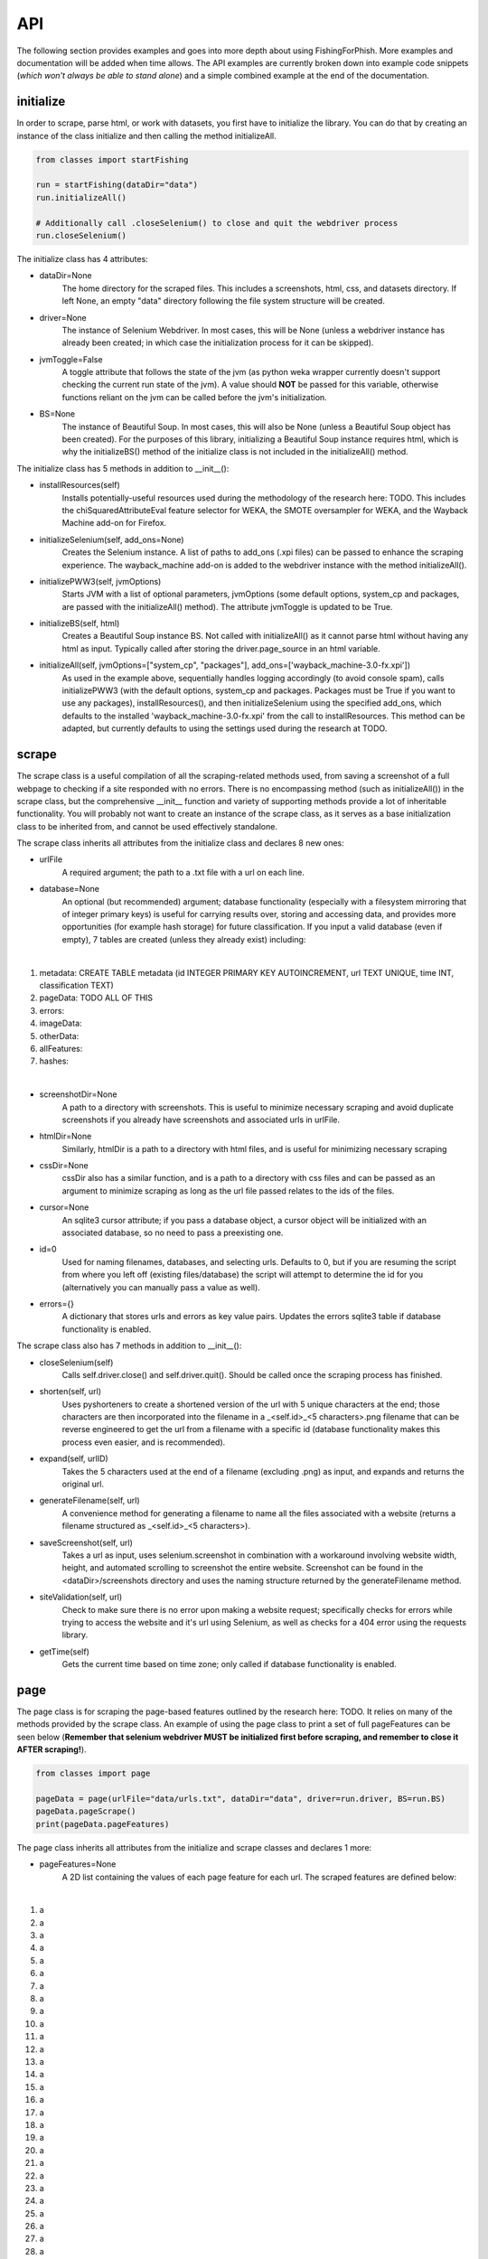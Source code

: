 API
===

The following section provides examples and goes into more depth about using FishingForPhish.
More examples and documentation will be added when time allows. 
The API examples are currently broken down into example code snippets (*which won't always be able to stand alone*) and a simple combined example at the end of the documentation.

initialize
----------

In order to scrape, parse html, or work with datasets, you first have to initialize the library.
You can do that by creating an instance of the class initialize and then calling the method initializeAll.

.. code-block:: python

   from classes import startFishing
   
   run = startFishing(dataDir="data")
   run.initializeAll()
   
   # Additionally call .closeSelenium() to close and quit the webdriver process
   run.closeSelenium()

The initialize class has 4 attributes:

* dataDir=None
      The home directory for the scraped files. This includes a screenshots, html, css, and datasets directory. If left None, an empty
      "data" directory following the file system structure will be created.
* driver=None
      The instance of Selenium Webdriver. In most cases, this will be None (unless a webdriver instance has already been created; in which case
      the initialization process for it can be skipped).
* jvmToggle=False
      A toggle attribute that follows the state of the jvm (as python weka wrapper currently doesn't support checking the current run state of the jvm). A value should **NOT** be passed for this variable, otherwise functions reliant on the jvm can be called before the jvm's initialization.
* BS=None
      The instance of Beautiful Soup. In most cases, this will also be None (unless a Beautiful Soup object has been created). For the purposes of this library,       initializing a Beautiful Soup instance requires html, which is why the initializeBS() method of the initialize class is not included in the                     initializeAll() method.
      
The initialize class has 5 methods in addition to __init__():

* installResources(self)
      Installs potentially-useful resources used during the methodology of the research here: TODO. This includes the chiSquaredAttributeEval feature selector for WEKA, the SMOTE oversampler for WEKA, and the Wayback Machine add-on for Firefox.
* initializeSelenium(self, add_ons=None)
      Creates the Selenium instance. A list of paths to add_ons (.xpi files) can be passed to enhance the scraping experience. The wayback_machine add-on is added to the webdriver instance with the method initializeAll().
* initializePWW3(self, jvmOptions)
      Starts JVM with a list of optional parameters, jvmOptions (some default options, system_cp and packages, are passed with the initializeAll() method). The attribute jvmToggle is updated to be True.
* initializeBS(self, html)
      Creates a Beautiful Soup instance BS. Not called with initializeAll() as it cannot parse html without having any html as input. Typically called after storing the driver.page_source in an html variable.
* initializeAll(self, jvmOptions=["system_cp", "packages"], add_ons=['wayback_machine-3.0-fx.xpi'])
      As used in the example above, sequentially handles logging accordingly (to avoid console spam), calls initializePWW3 (with the default options, system_cp and packages. Packages must be True if you want to use any packages), installResources(), and then initializeSelenium using the specified add_ons, which defaults to the installed 'wayback_machine-3.0-fx.xpi' from the call to installResources. This method can be adapted, but currently defaults to using the settings used during the research at TODO. 

scrape
------

The scrape class is a useful compilation of all the scraping-related methods used, from saving a screenshot of a full webpage to checking if a site responded with no errors. There is no encompassing method (such as initializeAll()) in the scrape class, but the comprehensive __init__ function and variety of supporting methods provide a lot of inheritable functionality. You will probably not want to create an instance of the scrape class, as it serves as a base initialization class to be inherited from, and cannot be used effectively standalone.

The scrape class inherits all attributes from the initialize class and declares 8 new ones:

* urlFile
      A required argument; the path to a .txt file with a url on each line.
* database=None
      An optional (but recommended) argument; database functionality (especially with a filesystem mirroring that of integer primary keys) is useful for carrying results over, storing and accessing data, and provides more opportunities (for example hash storage) for future classification. If you input a valid database (even if empty), 7 tables are created (unless they already exist) including:
|
#. metadata: CREATE TABLE metadata (id INTEGER PRIMARY KEY AUTOINCREMENT, url TEXT UNIQUE, time INT, classification TEXT)
      
#. pageData: TODO ALL OF THIS
      
#. errors:
      
#. imageData:
      
#. otherData:
      
#. allFeatures:
      
#. hashes:

|

* screenshotDir=None
      A path to a directory with screenshots. This is useful to minimize necessary scraping and avoid duplicate screenshots if you already have screenshots and associated urls in urlFile.
* htmlDir=None
      Similarly, htmlDir is a path to a directory with html files, and is useful for minimizing necessary scraping
* cssDir=None
      cssDir also has a similar function, and is a path to a directory with css files and can be passed as an argument to minimize scraping as long as the url file passed relates to the ids of the files.
* cursor=None
      An sqlite3 cursor attribute; if you pass a database object, a cursor object will be initialized with an associated database, so no need to pass a preexisting one.
* id=0
      Used for naming filenames, databases, and selecting urls. Defaults to 0, but if you are resuming the script from where you left off (existing files/database) the script will attempt to determine the id for you (alternatively you can manually pass a value as well).
* errors={}
      A dictionary that stores urls and errors as key value pairs. Updates the errors sqlite3 table if database functionality is enabled.
      
The scrape class also has 7 methods in addition to __init__():

* closeSelenium(self)
      Calls self.driver.close() and self.driver.quit(). Should be called once the scraping process has finished.
* shorten(self, url)
      Uses pyshorteners to create a shortened version of the url with 5 unique characters at the end; those characters are then incorporated into the filename in a _<self.id>_<5 characters>.png filename that can be reverse engineered to get the url from a filename with a specific id (database functionality makes this process even easier, and is recommended).
* expand(self, urlID)
      Takes the 5 characters used at the end of a filename (excluding .png) as input, and expands and returns the original url.
* generateFilename(self, url)
      A convenience method for generating a filename to name all the files associated with a website (returns a filename structured as _<self.id>_<5 characters>).
* saveScreenshot(self, url)
      Takes a url as input, uses selenium.screenshot in combination with a workaround involving website width, height, and automated scrolling to screenshot the entire website. Screenshot can be found in the <dataDir>/screenshots directory and uses the naming structure returned by the generateFilename method.
* siteValidation(self, url)
      Check to make sure there is no error upon making a website request; specifically checks for errors while trying to access the website and it's url using Selenium, as well as checks for a 404 error using the requests library.
* getTime(self)
      Gets the current time based on time zone; only called if database functionality is enabled.
      
page
----

The page class is for scraping the page-based features outlined by the research here: TODO. It relies on many of the methods provided by the scrape class.
An example of using the page class to print a set of full pageFeatures can be seen below (**Remember that selenium webdriver MUST be initialized first before scraping, and remember to close it AFTER scraping!**).

.. code-block:: python

   from classes import page
   
   pageData = page(urlFile="data/urls.txt", dataDir="data", driver=run.driver, BS=run.BS)
   pageData.pageScrape()
   print(pageData.pageFeatures)

The page class inherits all attributes from the initialize and scrape classes and declares 1 more:

* pageFeatures=None
      A 2D list containing the values of each page feature for each url. The scraped features are defined below:
|

#. a
#. a
#. a
#. a
#. a
#. a
#. a
#. a
#. a
#. a
#. a
#. a
#. a
#. a
#. a
#. a
#. a
#. a
#. a
#. a
#. a
#. a
#. a
#. a
#. a
#. a
#. a
#. a
#. a
#. a
#. a
#. a
#. a
#. a
#. a
#. a
#. a
#. a
#. a
#. a
#. a
#. a
#. a
#. a
#. a
#. a
#. a
#. a
#. a

|

The page class also has 1 other method in addition to __init__() and pageScrape():

* getPageFeatures(self, url)
      Searches through the html of a url to populate the paegFeatures list accordingly.

image
-----

The image class is similar to the page class, where it's primary use is for scraping image-based features (the justification for feature selection can be found in the research at TODO; each feature can be categorized under the layout, style, or other category).
An example of using the image class to print a set of full imageFeatures can be seen below (**Again, don't forget about initialization and shutdown!**).

.. code-block:: python

   from classes import image
   
   imageData = page(urlFile="data/urls.txt", dataDir="data", driver=run.driver, BS=run.BS)
   # If imageScrape is run with the HASH=True parameter then the phash and dhash ImageHash algorithms will be run
   # and the resulting hashes will be inserted in the hashes table for future use
   imageData.imageScrape(HASH=True)
   print(pageData.imageFeatures)
   

The image class inherits all attributes from the initialize and scrape classes and declares 1 more:

* imageFeatures=None
      A 2D list containing the values of each page feature for each url. The scraped features are defined below:
|

#. a
#. a
#. a
#. a
#. a
#. a
#. a
#. a
#. a
#. a
#. a
#. a
#. a
#. a
#. a
#. a
#. a
#. a
#. a
#. a
#. a
#. a
#. a
#. a
#. a
#. a
#. a
#. a
#. a

|

The image class also has 3 other methods in addition to __init__() and imageScrape():

* getImageFeatures(self, filename)
      Searches through the html of a url to populate the pageFeatures list accordingly.
* getImagemagickData(self, result)
      Runs the imagemagick identify -verbose <datadir>/screenshots/<filename> + .png as a subprocess, where color, brightness, and other resulting data is returned from the screenshot of the website.
* imageHash(self, url, filename)
      Runs the perceptual and difference hash algorithms from the ImageHash library IF database functionality is enabled. Inserts resulting data into the hashes table, which couldbe used for future research once enough data has been collected.
      
data
-------

The data class helps tie the data together, with methods that create .arff files from the data, oversample the data, perform feature selection, and classify the data. 
An example of using the data class to create and classify the ranked (selected feature) datasets is seen below

.. code-block:: python

   from classes import data
   
    # Data Combination
    DC = data(
        pageFeatures=pageData.pageFeatures,
        imageFeatures=imageData.imageFeatures,
        urlFile="data/urls.txt",
        dataDir="data")
    DC.createDatasets()
    DC.classify()

The data class inherits all attributes from all previously defined classes and declares 25 new ones, with each attribute falling into one of four categories (with the exception of the allFeatures attribute); dataset, accuracy, false positive, or false negatives (the attributes are grouped below into sets of 4 by their dataset attribute; note that all datasets are saved as <dataDir>/datasets/<filename> + ".arff".):

* pageDataset
      A dataset object (see python weka wrapper's documentation here for more information: https://fracpete.github.io/python-weka-wrapper/weka.core.html#module-weka.core.dataset) created from the pageFeatures array.
      
      * pageAccuracy
         The classification accuracy of the pageDataset.
      * pageFP
         The false positive percentage of the pageDataset.
      * pageFN
         The false negative percentage of the pageDataset.
* imageDataset
      A dataset object created from the imageFeatures array.
      
      * imageAccuracy
         The classification accuracy of the imageDataset.
      * imageFP
         The false positive percentage of the imageDataset.
      * imageFN
         The false negative percentage of the imageDataset.
* combinedDataset
      A dataset object created from both the top ranked (in regards to feature selection) pageDataset and imageDataset. 
      
      * combinedAccuracy
         The classification accuracy of the combinedDataset.
      * combinedFP
         The false positive percentage of the combinedDataset.
      * combinedFN
         The false negative percentage of the combinedDataset.
* combinedBalancedDataset
      A resulting dataset object from oversampling performed on the combinedDataset (in order to balance the classes).
      
      * combinedBalancedAccuracy
         The classification accuracy of the combinedBalancedDataset.
      * combinedBalancedFP
         The false positive percentage of the combinedBalancedDataset.
      * combinedBalancedFN
         The false negative percentage of the combinedBalancedDataset.
* fullDataset
      A dataset object created from all the pageDataset and imageDataset attributes and instances. 
      
      * fullAccuracy
         The classification accuracy of the fullDataset.
      * fullAccuracyFP
         The false positive percentage of the fullDataset.
      * fullAccuracyFN
         The false negative percentage of the fullDataset.
* fullBalancedDataset
      A resulting dataset object from oversampling performed on the fullDataset.
      
      * fullBalancedAccuracy
         The classification accuracy of the fullBalancedDataset.
      * fullBalancedAccuracyFP
         The false positive percentage of the fullBalancedDataset.
      * fullBalancedAccuracyFN
         The false negative percentage of the fullBalancedDataset.
* allFeatures
   A combination list composed of the pageFeature + imageFeature values.
      
The data class also has 5 methods in addition to __init__() and createDatasets():

* FS(self, page=True, image=True)
      Uses the feature selection process followed in the research at TODO to select the top ranked features (the correlational, information gain, and chiSquared ranked feature selection methods are run and the output is stored in arrays, of which the index values are then used (with 0 being the highest value and len(array - 1) being the lowest value) to calculate the top overall ranked features). Parameters for selecting page and/or image features are available, and defaults to returning a length 2 array of the top ranked page and then image features respectively (the numerical index of the attribute is returned).
* generateInstances(self, combined=True, full=True)
      Uses the SMOTE weka filter to oversample the minority class. 2 optional parameters default to True, combined and full, each of which represent the dataset that you want to oversample (note that oversampling does not edit a dataset, but rather generates a new one).
* closePWW3(self, image=True, page=True, combined=True, combinedBalanced=True, full=True, fullBalanced=True)
      A function that saves all the altered datasets in dataDir/datasets/(dataset) and closes jvm. There are 6 predefined arguments, each of which True, representing the datasets that you want to save. A convenience method for generating a filename to name all the files associated with a website (returns a filename structured as _<self.id>_<5 characters>).
* classify(self, image=True, page=True, combined=True, combinedBalanced=True, full=True, fullBalanced=True)
      A function for classifying the resulting datasets. Specifically the J48, Jrip, and Naive Bayes models were used for the purposes of this research, but many more can easily be added for customization. A model output file is saved in the output directory, and model percentage and confusion matrices are returned as output.
      
Example (FINALLY)
-----------------

This example is the result of all the code snippets above, and is also included in the class file itself for standalone usage.

.. code-block:: python
   
   from classes import initialize, page, image, data 
   
   def main():
      # Initialization
      run = initialize()
      run.initializeAll()

      # PageBased data generation + initialization
      pageData = page(
         urlFile="data/urls.txt",
         dataDir="data",
         driver=run.driver,
         BS=run.BS)
      pageData.pageScrape()
      print(pageData.pageFeatures)

      # ImageBased data generation
      imageData = image(
         urlFile="data/urls.txt",
         dataDir="data",
         driver=run.driver,
         BS=run.BS)
      imageData.imageScrape()
      print(imageData.imageFeatures)

      # Data Combination
      DC = data(
         pageFeatures=pageData.pageFeatures,
         imageFeatures=imageData.imageFeatures,
         urlFile="data/urls.txt",
         dataDir="data")
      DC.createDatasets()
      DC.classify()

      # Where FP stands for False Positive and FN for False Negative
      print(DC.combinedBalancedAccuracy)
      print(DC.combinedBalancedFP)
      print(DC.combinedBalancedFN)
      print(DC.fullAccuracy)
      print(DC.fullFP)
      print(DC.fullFN)
      
      DC.closePWW3()
      run.closeSelenium()


   if __name__ == "__main__":
      main()

.. autosummary::
   :toctree: generated
